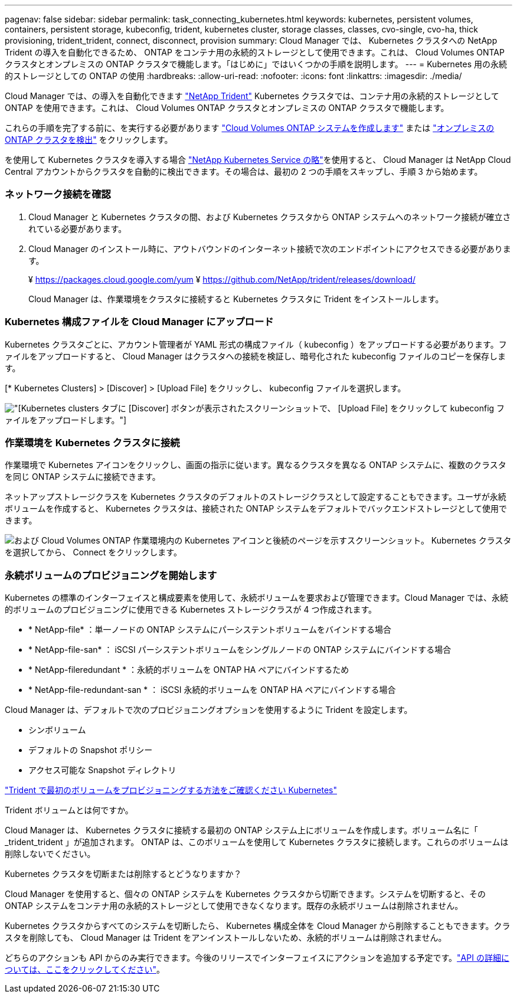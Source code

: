 ---
pagenav: false 
sidebar: sidebar 
permalink: task_connecting_kubernetes.html 
keywords: kubernetes, persistent volumes, containers, persistent storage, kubeconfig, trident, kubernetes cluster, storage classes, classes, cvo-single, cvo-ha, thick provisioning, trident_trident, connect, disconnect, provision 
summary: Cloud Manager では、 Kubernetes クラスタへの NetApp Trident の導入を自動化できるため、 ONTAP をコンテナ用の永続的ストレージとして使用できます。これは、 Cloud Volumes ONTAP クラスタとオンプレミスの ONTAP クラスタで機能します。「はじめに」ではいくつかの手順を説明します。 
---
= Kubernetes 用の永続的ストレージとしての ONTAP の使用
:hardbreaks:
:allow-uri-read: 
:nofooter: 
:icons: font
:linkattrs: 
:imagesdir: ./media/


[role="lead"]
Cloud Manager では、の導入を自動化できます https://netapp-trident.readthedocs.io/en/stable-v18.10/introduction.html["NetApp Trident"^] Kubernetes クラスタでは、コンテナ用の永続的ストレージとして ONTAP を使用できます。これは、 Cloud Volumes ONTAP クラスタとオンプレミスの ONTAP クラスタで機能します。

これらの手順を完了する前に、を実行する必要があります link:reference_before.html["Cloud Volumes ONTAP システムを作成します"] または link:task_discovering_ontap.html["オンプレミスの ONTAP クラスタを検出"] をクリックします。

を使用して Kubernetes クラスタを導入する場合 https://cloud.netapp.com/kubernetes-service["NetApp Kubernetes Service の略"^]を使用すると、 Cloud Manager は NetApp Cloud Central アカウントからクラスタを自動的に検出できます。その場合は、最初の 2 つの手順をスキップし、手順 3 から始めます。



=== ネットワーク接続を確認

. Cloud Manager と Kubernetes クラスタの間、および Kubernetes クラスタから ONTAP システムへのネットワーク接続が確立されている必要があります。
. Cloud Manager のインストール時に、アウトバウンドのインターネット接続で次のエンドポイントにアクセスできる必要があります。
+
¥ https://packages.cloud.google.com/yum ¥ https://github.com/NetApp/trident/releases/download/

+
Cloud Manager は、作業環境をクラスタに接続すると Kubernetes クラスタに Trident をインストールします。





=== Kubernetes 構成ファイルを Cloud Manager にアップロード

[role="quick-margin-para"]
Kubernetes クラスタごとに、アカウント管理者が YAML 形式の構成ファイル（ kubeconfig ）をアップロードする必要があります。ファイルをアップロードすると、 Cloud Manager はクラスタへの接続を検証し、暗号化された kubeconfig ファイルのコピーを保存します。

[role="quick-margin-para"]
[* Kubernetes Clusters] > [Discover] > [Upload File] をクリックし、 kubeconfig ファイルを選択します。

[role="quick-margin-para"]
image:screenshot_kubernetes_setup.gif["[Kubernetes clusters] タブに [Discover] ボタンが表示されたスクリーンショットで、 [Upload File] をクリックして kubeconfig ファイルをアップロードします。"]



=== 作業環境を Kubernetes クラスタに接続

[role="quick-margin-para"]
作業環境で Kubernetes アイコンをクリックし、画面の指示に従います。異なるクラスタを異なる ONTAP システムに、複数のクラスタを同じ ONTAP システムに接続できます。

[role="quick-margin-para"]
ネットアップストレージクラスを Kubernetes クラスタのデフォルトのストレージクラスとして設定することもできます。ユーザが永続ボリュームを作成すると、 Kubernetes クラスタは、接続された ONTAP システムをデフォルトでバックエンドストレージとして使用できます。

[role="quick-margin-para"]
image:screenshot_kubernetes_connect.gif["および Cloud Volumes ONTAP 作業環境内の Kubernetes アイコンと後続のページを示すスクリーンショット。 Kubernetes クラスタを選択してから、 Connect をクリックします。"]



=== 永続ボリュームのプロビジョニングを開始します

[role="quick-margin-para"]
Kubernetes の標準のインターフェイスと構成要素を使用して、永続ボリュームを要求および管理できます。Cloud Manager では、永続的ボリュームのプロビジョニングに使用できる Kubernetes ストレージクラスが 4 つ作成されます。

* * NetApp-file* ：単一ノードの ONTAP システムにパーシステントボリュームをバインドする場合
* * NetApp-file-san* ： iSCSI パーシステントボリュームをシングルノードの ONTAP システムにバインドする場合
* * NetApp-fileredundant * ：永続的ボリュームを ONTAP HA ペアにバインドするため
* * NetApp-file-redundant-san * ： iSCSI 永続的ボリュームを ONTAP HA ペアにバインドする場合


[role="quick-margin-para"]
Cloud Manager は、デフォルトで次のプロビジョニングオプションを使用するように Trident を設定します。

* シンボリューム
* デフォルトの Snapshot ポリシー
* アクセス可能な Snapshot ディレクトリ


[role="quick-margin-para"]
https://netapp-trident.readthedocs.io/["Trident で最初のボリュームをプロビジョニングする方法をご確認ください Kubernetes"^]

.Trident ボリュームとは何ですか。
****
Cloud Manager は、 Kubernetes クラスタに接続する最初の ONTAP システム上にボリュームを作成します。ボリューム名に「 _trident_trident 」が追加されます。 ONTAP は、このボリュームを使用して Kubernetes クラスタに接続します。これらのボリュームは削除しないでください。

****
.Kubernetes クラスタを切断または削除するとどうなりますか？
****
Cloud Manager を使用すると、個々の ONTAP システムを Kubernetes クラスタから切断できます。システムを切断すると、その ONTAP システムをコンテナ用の永続的ストレージとして使用できなくなります。既存の永続ボリュームは削除されません。

Kubernetes クラスタからすべてのシステムを切断したら、 Kubernetes 構成全体を Cloud Manager から削除することもできます。クラスタを削除しても、 Cloud Manager は Trident をアンインストールしないため、永続的ボリュームは削除されません。

どちらのアクションも API からのみ実行できます。今後のリリースでインターフェイスにアクションを追加する予定です。link:api.html#_kubernetes["API の詳細については、ここをクリックしてください"]。

****